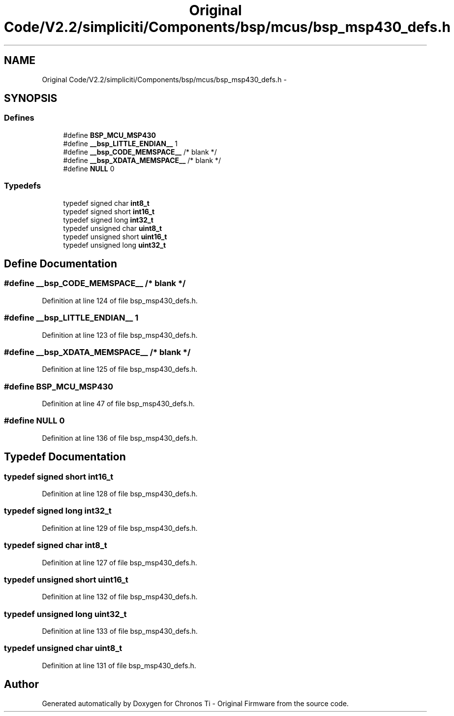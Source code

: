 .TH "Original Code/V2.2/simpliciti/Components/bsp/mcus/bsp_msp430_defs.h" 3 "Sun Jun 16 2013" "Version VER 0.0" "Chronos Ti - Original Firmware" \" -*- nroff -*-
.ad l
.nh
.SH NAME
Original Code/V2.2/simpliciti/Components/bsp/mcus/bsp_msp430_defs.h \- 
.SH SYNOPSIS
.br
.PP
.SS "Defines"

.in +1c
.ti -1c
.RI "#define \fBBSP_MCU_MSP430\fP"
.br
.ti -1c
.RI "#define \fB__bsp_LITTLE_ENDIAN__\fP   1"
.br
.ti -1c
.RI "#define \fB__bsp_CODE_MEMSPACE__\fP   /* blank */"
.br
.ti -1c
.RI "#define \fB__bsp_XDATA_MEMSPACE__\fP   /* blank */"
.br
.ti -1c
.RI "#define \fBNULL\fP   0"
.br
.in -1c
.SS "Typedefs"

.in +1c
.ti -1c
.RI "typedef signed char \fBint8_t\fP"
.br
.ti -1c
.RI "typedef signed short \fBint16_t\fP"
.br
.ti -1c
.RI "typedef signed long \fBint32_t\fP"
.br
.ti -1c
.RI "typedef unsigned char \fBuint8_t\fP"
.br
.ti -1c
.RI "typedef unsigned short \fBuint16_t\fP"
.br
.ti -1c
.RI "typedef unsigned long \fBuint32_t\fP"
.br
.in -1c
.SH "Define Documentation"
.PP 
.SS "#define \fB__bsp_CODE_MEMSPACE__\fP   /* blank */"
.PP
Definition at line 124 of file bsp_msp430_defs\&.h\&.
.SS "#define \fB__bsp_LITTLE_ENDIAN__\fP   1"
.PP
Definition at line 123 of file bsp_msp430_defs\&.h\&.
.SS "#define \fB__bsp_XDATA_MEMSPACE__\fP   /* blank */"
.PP
Definition at line 125 of file bsp_msp430_defs\&.h\&.
.SS "#define \fBBSP_MCU_MSP430\fP"
.PP
Definition at line 47 of file bsp_msp430_defs\&.h\&.
.SS "#define \fBNULL\fP   0"
.PP
Definition at line 136 of file bsp_msp430_defs\&.h\&.
.SH "Typedef Documentation"
.PP 
.SS "typedef signed short \fBint16_t\fP"
.PP
Definition at line 128 of file bsp_msp430_defs\&.h\&.
.SS "typedef signed long \fBint32_t\fP"
.PP
Definition at line 129 of file bsp_msp430_defs\&.h\&.
.SS "typedef signed char \fBint8_t\fP"
.PP
Definition at line 127 of file bsp_msp430_defs\&.h\&.
.SS "typedef unsigned short \fBuint16_t\fP"
.PP
Definition at line 132 of file bsp_msp430_defs\&.h\&.
.SS "typedef unsigned long \fBuint32_t\fP"
.PP
Definition at line 133 of file bsp_msp430_defs\&.h\&.
.SS "typedef unsigned char \fBuint8_t\fP"
.PP
Definition at line 131 of file bsp_msp430_defs\&.h\&.
.SH "Author"
.PP 
Generated automatically by Doxygen for Chronos Ti - Original Firmware from the source code\&.
